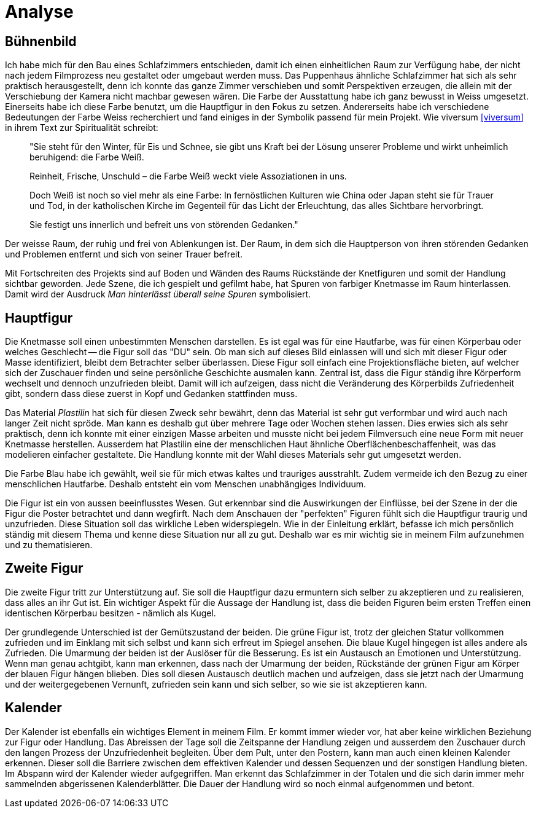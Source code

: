 = Analyse

== Bühnenbild

Ich habe mich für den Bau eines Schlafzimmers entschieden, damit ich einen einheitlichen Raum zur Verfügung habe, der nicht nach jedem Filmprozess neu gestaltet oder umgebaut werden muss.
Das Puppenhaus ähnliche Schlafzimmer hat sich als sehr praktisch herausgestellt, denn ich konnte das ganze Zimmer verschieben und somit Perspektiven erzeugen, die allein mit der Verschiebung der Kamera nicht machbar gewesen wären.
Die Farbe der Ausstattung habe ich ganz bewusst in Weiss umgesetzt.
Einerseits habe ich diese Farbe benutzt, um die Hauptfigur in den Fokus zu setzen.
Andererseits habe ich verschiedene Bedeutungen der Farbe Weiss recherchiert und fand einiges in der Symbolik passend für mein Projekt.
Wie viversum <<viversum>> in ihrem Text zur Spiritualität schreibt:

[quote]
--
"Sie steht für den Winter, für Eis und Schnee, sie gibt uns Kraft bei der Lösung unserer Probleme und wirkt unheimlich beruhigend: die Farbe Weiß.

Reinheit, Frische, Unschuld – die Farbe Weiß weckt viele Assoziationen in uns.

Doch Weiß ist noch so viel mehr als eine Farbe: In fernöstlichen Kulturen wie China oder Japan steht sie für Trauer und Tod, in der katholischen Kirche im Gegenteil für das Licht der Erleuchtung, das alles Sichtbare hervorbringt.

Sie festigt uns innerlich und befreit uns von störenden Gedanken."
--

Der weisse Raum, der ruhig und frei von Ablenkungen ist. Der Raum, in dem sich die Hauptperson von ihren störenden Gedanken und Problemen entfernt und sich von seiner Trauer befreit.

Mit Fortschreiten des Projekts sind auf Boden und Wänden des Raums Rückstände der Knetfiguren und somit der Handlung sichtbar geworden.
Jede Szene, die ich gespielt und gefilmt habe, hat Spuren von farbiger Knetmasse im Raum hinterlassen.
Damit wird der Ausdruck _Man hinterlässt überall seine Spuren_ symbolisiert.


== Hauptfigur

Die Knetmasse soll einen unbestimmten Menschen darstellen.
Es ist egal was für eine Hautfarbe, was für einen Körperbau oder welches Geschlecht -- die Figur soll das "DU" sein.
Ob man sich auf dieses Bild einlassen will und sich mit dieser Figur oder Masse identifiziert, bleibt dem Betrachter selber überlassen.
Diese Figur soll einfach eine Projektionsfläche bieten, auf welcher sich der Zuschauer finden und seine persönliche Geschichte ausmalen kann.
Zentral ist, dass die Figur ständig ihre Körperform wechselt und dennoch unzufrieden bleibt.
Damit will ich aufzeigen, dass nicht die Veränderung des Körperbilds Zufriedenheit gibt, sondern dass diese zuerst in Kopf und Gedanken stattfinden muss.

Das Material _Plastilin_ hat sich für diesen Zweck sehr bewährt, denn das Material ist sehr gut verformbar und wird auch nach langer Zeit nicht spröde.
Man kann es deshalb gut über mehrere Tage oder Wochen stehen lassen.
Dies erwies sich als sehr praktisch, denn ich konnte mit einer einzigen Masse arbeiten und musste nicht bei jedem Filmversuch eine neue Form mit neuer Knetmasse herstellen.
Ausserdem hat Plastilin eine der menschlichen Haut ähnliche Oberflächenbeschaffenheit, was das modelieren einfacher gestaltete.
Die Handlung konnte mit der Wahl dieses Materials sehr gut umgesetzt werden.

Die Farbe Blau habe ich gewählt, weil sie für mich etwas kaltes und trauriges ausstrahlt.
Zudem vermeide ich den Bezug zu einer menschlichen Hautfarbe.
Deshalb entsteht ein vom Menschen unabhängiges Individuum.

Die Figur ist ein von aussen beeinflusstes Wesen.
Gut erkennbar sind die Auswirkungen der Einflüsse, bei der Szene in der die Figur die Poster betrachtet und dann wegfirft.
Nach dem Anschauen der "perfekten" Figuren fühlt sich die Hauptfigur traurig und unzufrieden.
Diese Situation soll das wirkliche Leben widerspiegeln.
Wie in der Einleitung erklärt, befasse ich mich persönlich ständig mit diesem Thema und kenne diese Situation nur all zu gut.
Deshalb war es mir wichtig sie in meinem Film aufzunehmen und zu thematisieren.


== Zweite Figur

Die zweite Figur tritt zur Unterstützung auf.
Sie soll die Hauptfigur dazu ermuntern sich selber zu akzeptieren und zu realisieren, dass alles an ihr Gut ist.
Ein wichtiger Aspekt für die Aussage der Handlung ist, dass die beiden Figuren beim ersten Treffen einen identischen Körperbau besitzen - nämlich als Kugel.

Der grundlegende Unterschied ist der Gemütszustand der beiden.
Die grüne Figur ist, trotz der gleichen Statur vollkommen zufrieden und im Einklang mit sich selbst und kann sich erfreut im Spiegel ansehen.
Die blaue Kugel hingegen ist alles andere als Zufrieden.
Die Umarmung der beiden ist der Auslöser für die Besserung.
Es ist ein Austausch an Emotionen und Unterstützung.
Wenn man genau achtgibt, kann man erkennen, dass nach der Umarmung der beiden, Rückstände der grünen Figur am Körper der blauen Figur hängen blieben.
Dies soll diesen Austausch deutlich machen und aufzeigen, dass sie jetzt nach der Umarmung und der weitergegebenen Vernunft, zufrieden sein kann und sich selber, so wie sie ist akzeptieren kann.

== Kalender

Der Kalender ist ebenfalls ein wichtiges Element in meinem Film.
Er kommt immer wieder vor, hat aber keine wirklichen Beziehung zur Figur oder Handlung.
Das Abreissen der Tage soll die Zeitspanne der Handlung zeigen und ausserdem den Zuschauer durch den langen Prozess der Unzufriedenheit begleiten.
Über dem Pult, unter den Postern, kann man auch einen kleinen Kalender erkennen.
Dieser soll die Barriere zwischen dem effektiven Kalender und dessen Sequenzen und der sonstigen Handlung bieten.
Im Abspann wird der Kalender wieder aufgegriffen.
Man erkennt das Schlafzimmer in der Totalen und die sich darin immer mehr sammelnden abgerissenen Kalenderblätter.
Die Dauer der Handlung wird so noch einmal aufgenommen und betont.
